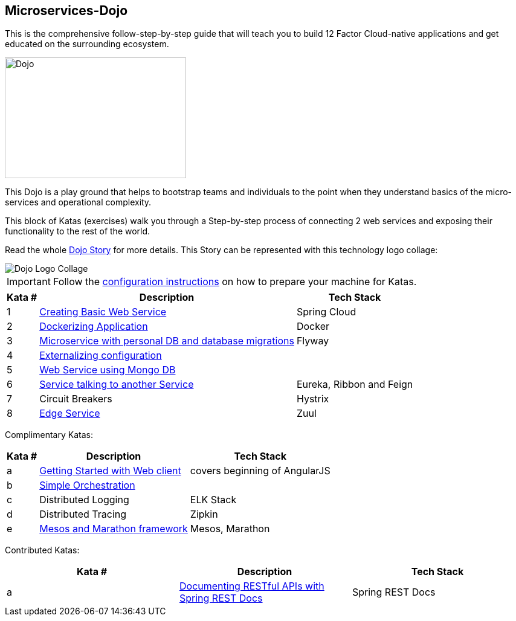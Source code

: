:icons: font

== Microservices-Dojo

This is the comprehensive follow-step-by-step guide that will teach you to build
12 Factor Cloud-native applications and get educated on the surrounding ecosystem.

image::images/dojo.jpg[Dojo, 300, 200]

This Dojo is a play ground that helps to bootstrap teams and individuals to
the point when they understand basics of the micro-services and operational
complexity.

This block of Katas (exercises) walk you through a Step-by-step process of
connecting 2 web services and exposing their functionality to the rest of
the world.

Read the whole <<dojo_story.adoc#,Dojo Story>> for more details. This Story
can be represented with this technology logo collage:

image::images/dojo-logo-collage.png[Dojo Logo Collage]

IMPORTANT: Follow the <<environment/environment.adoc#,configuration instructions>> on how to prepare your machine for Katas.

[%header%autowidth]
|=======================
|Kata #|Description      |Tech Stack
| 1 | <<kata1/creating_basic_web_service.adoc#,Creating Basic Web Service>> | Spring Cloud
| 2 | <<kata2/dockerizing_application.adoc#,Dockerizing Application>> | Docker
| 3 | <<kata3/service_using_mysql_db.html#,Microservice with personal DB and database migrations>> | Flyway
| 4 | <<kata4/externalizing_configuration.adoc#,Externalizing configuration>> |
| 5 | <<kata5/service_using_mongo_db.adoc#,Web Service using Mongo DB>> |
| 6 | <<kata6/service_talking_to_service.html#,Service talking to another Service>> | Eureka, Ribbon and Feign
| 7 | Circuit Breakers | Hystrix
| 8 | <<kata8/edge_service.adoc#,Edge Service>> | Zuul
|=======================

Complimentary Katas:
[%header%autowidth]
|=======================
|Kata #|Description      |Tech Stack
| a | <<kata-web-client/web-client-basics.adoc#,Getting Started with Web client>> |covers beginning of AngularJS
| b | <<kata-dev-environment/simple-orchestration.adoc#,Simple Orchestration>> |
| c | Distributed Logging | ELK Stack
| d | Distributed Tracing | Zipkin
| e | <<kata-mesos/scheduling_with_mesos.adoc#,Mesos and Marathon framework>> | Mesos, Marathon
|=======================

Contributed Katas:
[options="header"]
|=======================
|Kata #|Description      |Tech Stack
| a | <<kata-spring-restdocs/spring-restdocs-intro.adoc#,Documenting RESTful APIs with Spring REST Docs>> |Spring REST Docs
|=======================
